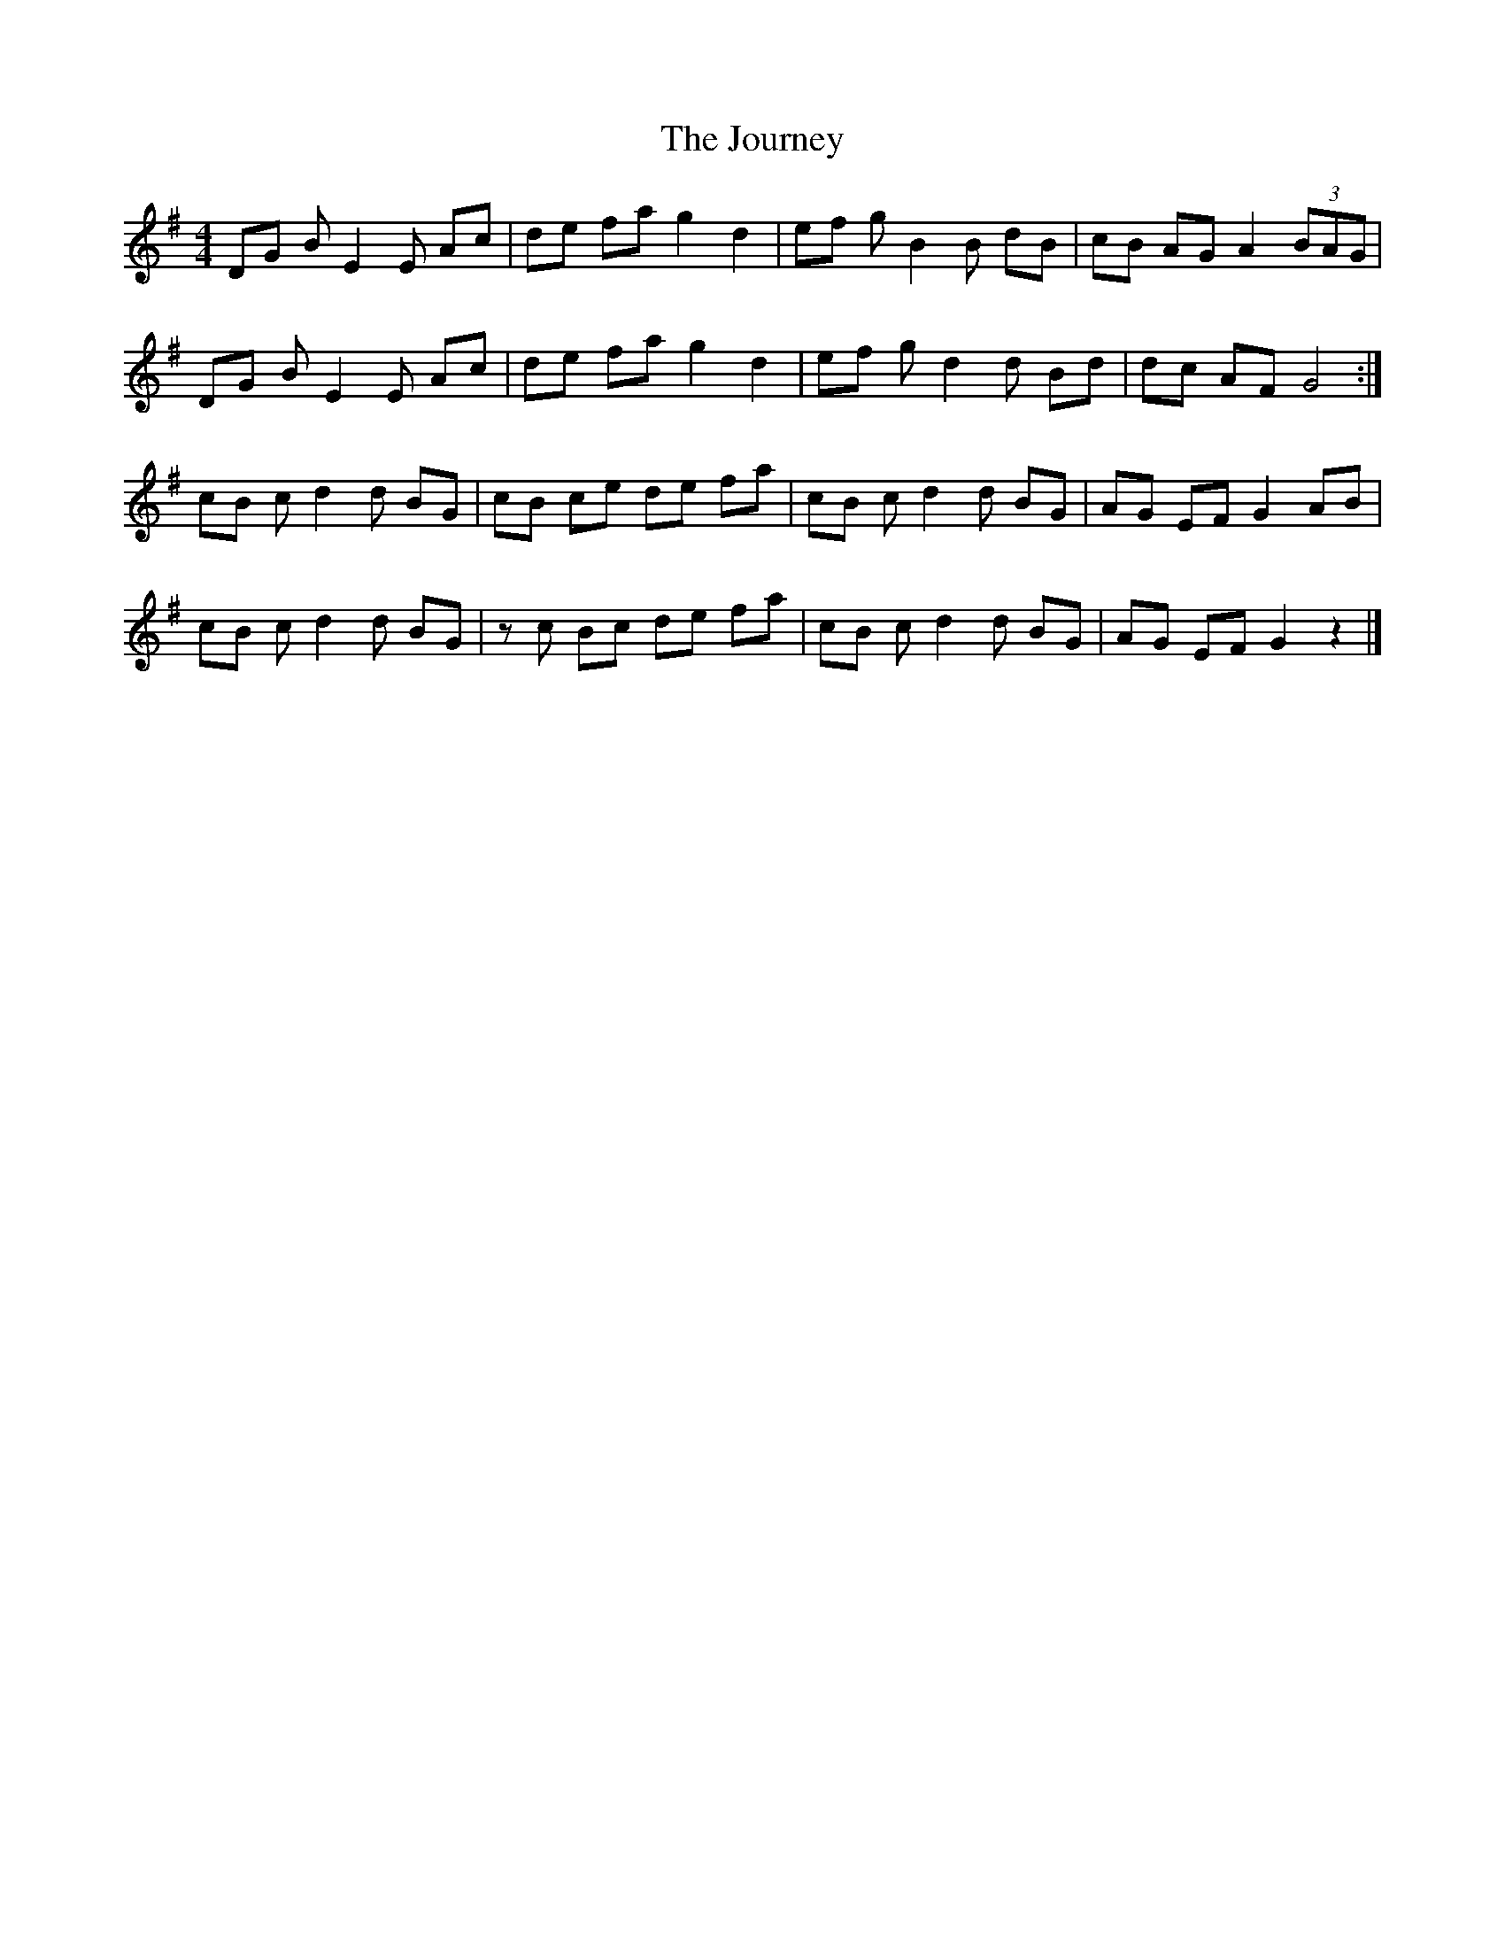 X: 1
T: Journey, The
Z: Stewart
S: https://thesession.org/tunes/13241#setting23051
R: reel
M: 4/4
L: 1/8
K: Gmaj
DG B E2E Ac|de fa g2d2|ef g B2B dB|cB AG A2 (3BAG|
DG B E2E Ac|de fa g2d2|ef g d2d Bd|dc AF G4:|
cB c d2d BG|cB ce de fa|cB c d2d BG|AG EF G2AB|
cB c d2d BG|zc Bc de fa|cB c d2d BG|AG EF G2z2|]
